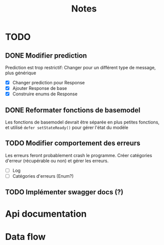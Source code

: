 #+title: Notes
* TODO
** DONE Modifier prediction
Prediction est trop restrictif: Changer pour un différent type de message, plus
générique
- [X] Changer prediction pour Response
- [X] Ajouter Response de base
- [X] Construire enums de Response
  
** DONE Reformater fonctions de basemodel
Les fonctions de basemodel devrait être séparée en plus petites fonctions, et
utilisé ~defer setStateReady()~ pour gérer l'état du modèle

** TODO Modifier comportement des erreurs
Les erreurs feront probablement crash le programme. Créer catégories d'erreur
(récupérable ou non) et gérer les erreurs.
- [ ] Log
- [ ] Catégories d'erreurs (Enum?)
** TODO Implémenter swagger docs (?)
* Api documentation
* Data flow
